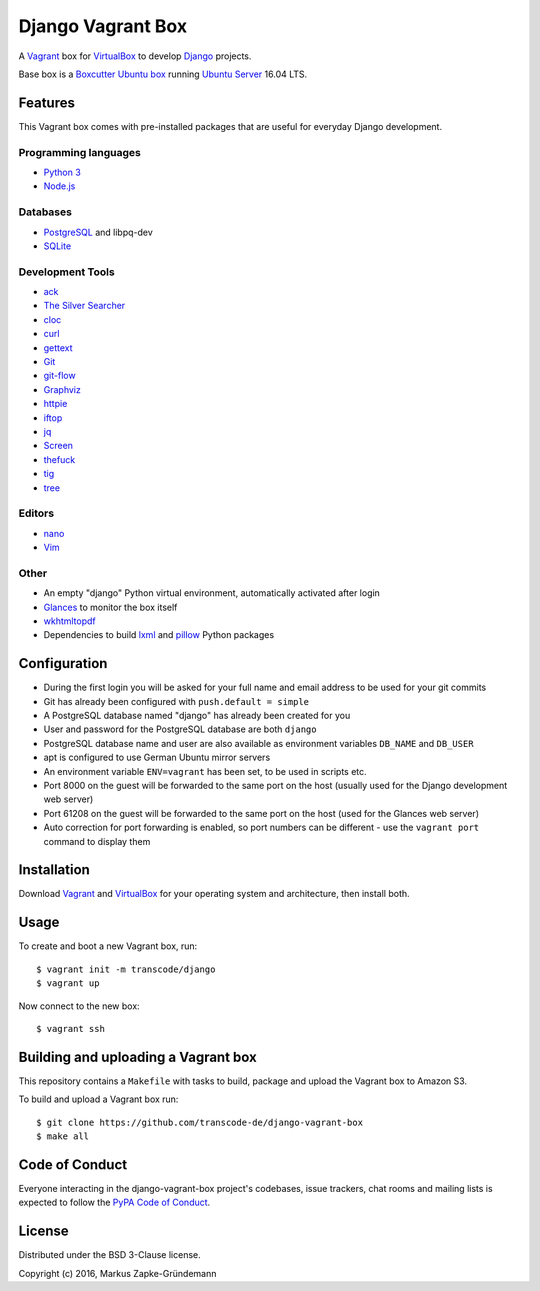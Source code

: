 ******************
Django Vagrant Box
******************

A `Vagrant <https://www.vagrantup.com/>`_ box for
`VirtualBox <https://www.virtualbox.org/>`_ to develop
`Django <https://www.djangoproject.com/>`_ projects.

Base box is a `Boxcutter Ubuntu box <https://github.com/boxcutter/ubuntu>`_
running `Ubuntu Server <https://www.ubuntu.com/server>`_ 16.04 LTS.

Features
========

This Vagrant box comes with pre-installed packages that are useful for
everyday Django development.

Programming languages
---------------------

.. class:: compact

    - `Python 3 <https://www.python.org/>`_
    - `Node.js <https://nodejs.org/en/>`_

Databases
---------

.. class:: compact

    - `PostgreSQL <http://www.postgresql.org/>`_ and libpq-dev
    - `SQLite <https://www.sqlite.org/>`_

Development Tools
-----------------

.. class:: compact

    - `ack <http://beyondgrep.com/>`_
    - `The Silver Searcher <https://github.com/ggreer/the_silver_searcher>`_
    - `cloc <https://github.com/AlDanial/cloc>`_
    - `curl <http://curl.haxx.se/>`_
    - `gettext <https://www.gnu.org/software/gettext/>`_
    - `Git <https://git-scm.com/>`_
    - `git-flow <https://github.com/nvie/gitflow>`_
    - `Graphviz <http://www.graphviz.org/>`_
    - `httpie <https://httpie.org/>`_
    - `iftop <http://www.ex-parrot.com/~pdw/iftop/>`_
    - `jq <https://github.com/stedolan/jq>`_
    - `Screen <https://www.gnu.org/software/screen/>`_
    - `thefuck <https://github.com/nvbn/thefuck>`_
    - `tig <http://jonas.nitro.dk/tig/>`_
    - `tree <http://mama.indstate.edu/users/ice/tree/>`_

Editors
-------

.. class:: compact

    - `nano <http://www.nano-editor.org/>`_
    - `Vim <http://www.vim.org/>`_

Other
-----

.. class:: compact

    - An empty "django" Python virtual environment, automatically activated after login
    - `Glances <https://nicolargo.github.io/glances/>`_ to monitor the box itself
    - `wkhtmltopdf <http://wkhtmltopdf.org/>`_
    - Dependencies to build `lxml <https://github.com/lxml/lxml>`_ and `pillow <https://python-pillow.github.io/>`_ Python packages

Configuration
=============

- During the first login you will be asked for your full name and email address to be used for your git commits
- Git has already been configured with ``push.default = simple``
- A PostgreSQL database named "django" has already been created for you
- User and password for the PostgreSQL database are both ``django``
- PostgreSQL database name and user are also available as environment variables ``DB_NAME`` and ``DB_USER``
- apt is configured to use German Ubuntu mirror servers
- An environment variable ``ENV=vagrant`` has been set, to be used in scripts etc.
- Port 8000 on the guest will be forwarded to the same port on the host (usually used for the Django development web server)
- Port 61208 on the guest will be forwarded to the same port on the host (used for the Glances web server)
- Auto correction for port forwarding is enabled, so port numbers can be different - use the ``vagrant port`` command to display them

Installation
============

Download `Vagrant <https://www.vagrantup.com/downloads.html>`_ and
`VirtualBox <https://www.virtualbox.org/>`_ for your operating system and
architecture, then install both.

Usage
=====

To create and boot a new Vagrant box, run:

::

    $ vagrant init -m transcode/django
    $ vagrant up

Now connect to the new box:

::

    $ vagrant ssh

Building and uploading a Vagrant box
====================================

This repository contains a ``Makefile`` with tasks to build, package and upload
the Vagrant box to Amazon S3.

To build and upload a Vagrant box run:

::

    $ git clone https://github.com/transcode-de/django-vagrant-box
    $ make all

Code of Conduct
===============

Everyone interacting in the django-vagrant-box project's codebases, issue
trackers, chat rooms and mailing lists is expected to follow the
`PyPA Code of Conduct <https://www.pypa.io/en/latest/code-of-conduct/>`_.

License
=======

Distributed under the BSD 3-Clause license.

Copyright (c) 2016, Markus Zapke-Gründemann
